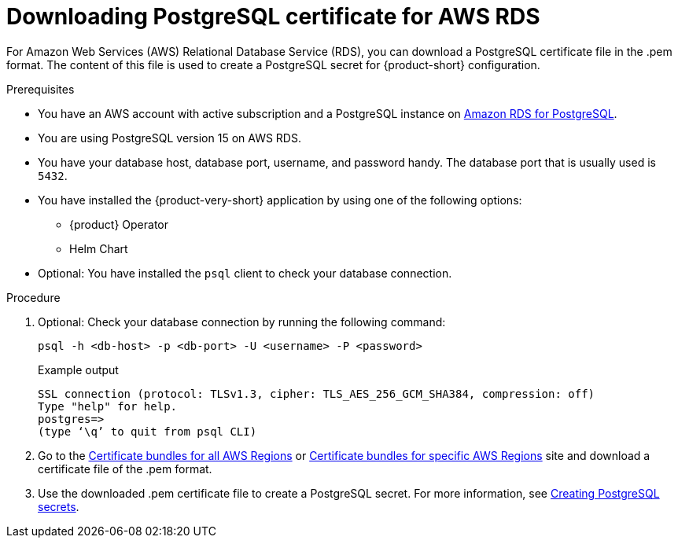 [id='postgresql-certificate-for-aws-rds_{context}']
= Downloading PostgreSQL certificate for AWS RDS

For Amazon Web Services (AWS) Relational Database Service (RDS), you can download a PostgreSQL certificate file in the .pem format. The content of this file is used to create a PostgreSQL secret for {product-short} configuration.


.Prerequisites
* You have an AWS account with active subscription and a PostgreSQL instance on link:https://aws.amazon.com/rds/postgresql/[Amazon RDS for PostgreSQL].
* You are using PostgreSQL version 15 on AWS RDS.
* You have your database host, database port, username, and password handy. The database port that is usually used is `5432`.
* You have installed the {product-very-short} application by using one of the following options:
** {product} Operator
** Helm Chart 
* Optional: You have installed the `psql` client to check your database connection.

.Procedure

. Optional: Check your database connection by running the following command:
+
[source,terminal]
----
psql -h <db-host> -p <db-port> -U <username> -P <password>
----
+
.Example output
[source,terminal]
----
SSL connection (protocol: TLSv1.3, cipher: TLS_AES_256_GCM_SHA384, compression: off)
Type "help" for help.
postgres=>
(type ‘\q’ to quit from psql CLI)
----

. Go to the link:https://docs.aws.amazon.com/AmazonRDS/latest/UserGuide/UsingWithRDS.SSL.html#UsingWithRDS.SSL.CertificatesAllRegions[Certificate bundles for all AWS Regions] or link:https://docs.aws.amazon.com/AmazonRDS/latest/UserGuide/UsingWithRDS.SSL.html#UsingWithRDS.SSL.RegionCertificates[Certificate bundles for specific AWS Regions] site and download a certificate file of the .pem format.

. Use the downloaded .pem certificate file to create a PostgreSQL secret. For more information, see link:{LinkAdminGuide}#proc-creating-secrets-for-postgresql_admin-rhdh[Creating PostgreSQL secrets].
